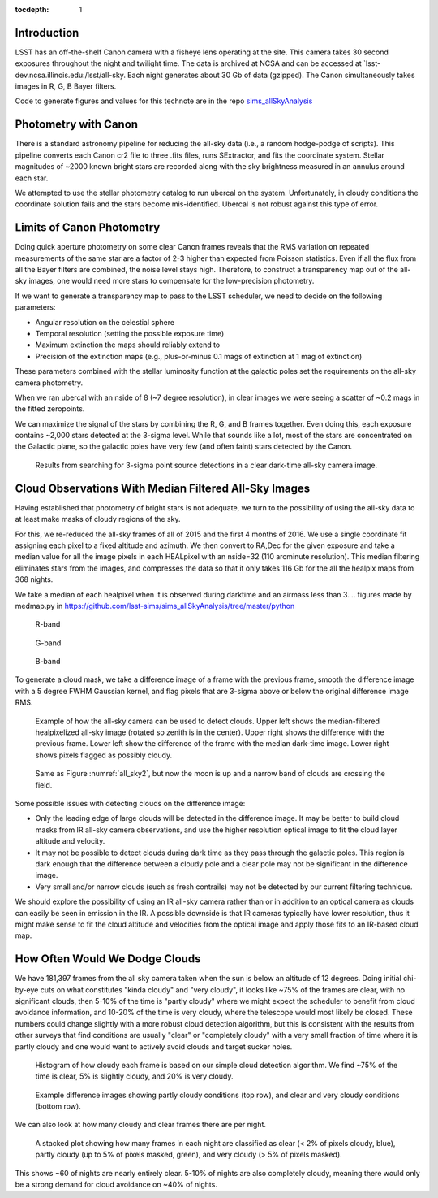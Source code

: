 ..
  Content of technical report.

  See http://docs.lsst.codes/en/latest/development/docs/rst_styleguide.html
  for a guide to reStructuredText writing.

  Do not put the title, authors or other metadata in this document;
  those are automatically added.

  Use the following syntax for sections:

  Sections
  ========

  and

  Subsections
  -----------

  and

  Subsubsections
  ^^^^^^^^^^^^^^

  To add images, add the image file (png, svg or jpeg preferred) to the
  _static/ directory. The reST syntax for adding the image is

  .. figure:: /_static/filename.ext
     :name: fig-label
     :target: http://target.link/url

     Caption text.

   Run: ``make html`` and ``open _build/html/index.html`` to preview your work.
   See the README at https://github.com/lsst-sqre/lsst-report-bootstrap or
   this repo's README for more info.

   Feel free to delete this instructional comment.

:tocdepth: 1

Introduction
============

LSST has an off-the-shelf Canon camera with a fisheye lens operating at the site. This camera takes 30 second exposures throughout the night and twilight time. The data is archived at NCSA and can be accessed at `lsst-dev.ncsa.illinois.edu:/lsst/all-sky.  Each night generates about 30 Gb of data (gzipped).  The Canon simultaneously takes images in R, G, B Bayer filters.

Code to generate figures and values for this technote are in the repo `sims_allSkyAnalysis <https://github.com/lsst-sims/sims_allSkyAnalysis>`_

Photometry with Canon
=====================

There is a standard astronomy pipeline for reducing the all-sky data (i.e., a random hodge-podge of scripts).  This pipeline converts each Canon cr2 file to three .fits files, runs SExtractor, and fits the coordinate system.  Stellar magnitudes of ~2000 known bright stars are recorded along with the sky brightness measured in an annulus around each star.

We attempted to use the stellar photometry catalog to run ubercal on the system.  Unfortunately, in cloudy conditions the coordinate solution fails and the stars become mis-identified. Ubercal is not robust against this type of error.

Limits of Canon Photometry
==========================

Doing quick aperture photometry on some clear Canon frames reveals that the RMS variation on repeated measurements of the same star are a factor of 2-3 higher than expected from Poisson statistics.  Even if all the flux from all the Bayer filters are combined, the noise level stays high.  Therefore, to construct a transparency map out of the all-sky images, one would need more stars to compensate for the low-precision photometry.

If we want to generate a transparency map to pass to the LSST scheduler, we need to decide on the following parameters:

* Angular resolution on the celestial sphere
* Temporal resolution (setting the possible exposure time)
* Maximum extinction the maps should reliably extend to
* Precision of the extinction maps (e.g., plus-or-minus 0.1 mags of extinction at 1 mag of extinction)

These parameters combined with the stellar luminosity function at the galactic poles set the requirements on the all-sky camera photometry.

When we ran ubercal with an nside of 8 (~7 degree resolution), in clear images we were seeing a scatter of ~0.2 mags in the fitted zeropoints.  

We can maximize the signal of the stars by combining the R, G, and B frames together.  Even doing this, each exposure contains ~2,000 stars detected at the 3-sigma level. While that sounds like a lot, most of the stars are concentrated on the Galactic plane, so the galactic poles have very few (and often faint) stars detected by the Canon.  

.. from run_daofind.py in https://github.com/lsst-sims/sims_allSkyAnalysis/tree/master/python
.. figure:: /_static/example_phot.png
   :name: All sky sources
   :scale: 100

   Results from searching for 3-sigma point source detections in a clear dark-time all-sky camera image.  


Cloud Observations With Median Filtered All-Sky Images
======================================================

Having established that photometry of bright stars is not adequate, we turn to the possibility of using the all-sky data to at least make masks of cloudy regions of the sky.

For this, we re-reduced the all-sky frames of all of 2015 and the first 4 months of 2016.  We use a single coordinate fit assigning each pixel to a fixed altitude and azimuth. We then convert to RA,Dec for the given exposure and take a median value for all the image pixels in each HEALpixel with an nside=32 (110 arcminute resolution).  This median filtering eliminates stars from the images, and compresses the data so that it only takes 116 Gb for the all the healpix maps from 368 nights. 

We take a median of each healpixel when it is observed during darktime and an airmass less than 3.  
.. figures made by medmap.py in https://github.com/lsst-sims/sims_allSkyAnalysis/tree/master/python

.. figure:: /_static/median_r.png
   :name: Median R-band dark time all-sky image.
   :scale: 50

   R-band
.. figure:: /_static/median_G.png
   :name: Median G-band dark time all-sky image.
   :scale: 50

   G-band
.. figure:: /_static/median_B.png
   :name: Median B-band dark time all-sky image.
   :scale: 50

   B-band


To generate a cloud mask, we take a difference image of a frame with the previous frame, smooth the difference image with a 5 degree FWHM Gaussian kernel, and flag pixels that are 3-sigma above or below the original difference image RMS.  

.. _all_sky2:
.. figure:: /_static/03720_.png
   :name: all sky 2
   :scale: 100

   Example of how the all-sky camera can be used to detect clouds. Upper left shows the median-filtered healpixelized all-sky image (rotated so zenith is in the center). Upper right shows the difference with the previous frame. Lower left show the difference of the frame with the median dark-time image. Lower right shows pixels flagged as possibly cloudy.
.. figure:: /_static/00429_.png
   :name: all sky 3
   :scale: 100

   Same as Figure :numref:`all_sky2`, but now the moon is up and a narrow band of clouds are crossing the field.


Some possible issues with detecting clouds on the difference image:

* Only the leading edge of large clouds will be detected in the difference image. It may be better to build cloud masks from IR all-sky camera observations, and use the higher resolution optical image to fit the cloud layer altitude and velocity.
* It may not be possible to detect clouds during dark time as they pass through the galactic poles. This region is dark enough that the difference between a cloudy pole and a clear pole may not be significant in the difference image.
* Very small and/or narrow clouds (such as fresh contrails) may not be detected by our current filtering technique.

We should explore the possibility of using an IR all-sky camera rather than or in addition to an optical camera as clouds can easily be seen in emission in the IR. A possible downside is that IR cameras typically have lower resolution, thus it might make sense to fit the cloud altitude and velocities from the optical image and apply those fits to an IR-based cloud map.


How Often Would We Dodge Clouds
===============================

We have 181,397 frames from the all sky camera taken when the sun is below an altitude of 12 degrees.  Doing initial chi-by-eye cuts on what constitutes "kinda cloudy" and "very cloudy", it looks like ~75% of the frames are clear, with no significant clouds, then 5-10% of the time is "partly cloudy" where we might expect the scheduler to benefit from cloud avoidance information, and 10-20% of the time is very cloudy, where the telescope would most likely be closed.  These numbers could change slightly with a more robust cloud detection algorithm, but this is consistent with the results from other surveys that find conditions are usually "clear" or "completely cloudy" with a very small fraction of time where it is partly cloudy and one would want to actively avoid clouds and target sucker holes.

.. figure:: /_static/cloudy_hist.png
   :name: cloudy hist
   :scale: 50

   Histogram of how cloudy each frame is based on our simple cloud detection algorithm.  We find ~75% of the time is clear, 5% is slightly cloudy, and 20% is very cloudy.  

.. figure:: /_static/cloudy_examples.png
   :name: cloudyness examples
   :scale: 100

   Example difference images showing partly cloudy conditions (top row), and clear and very cloudy conditions (bottom row).

We can also look at how many cloudy and clear frames there are per night.

.. figure:: /_static/cloudy_nights.png
   :name: cloudy_nights
   :scale: 100

   A stacked plot showing how many frames in each night are classified as clear (< 2% of pixels cloudy, blue), partly cloudy (up to 5% of pixels masked, green), and very cloudy (> 5% of pixels masked).  

This shows ~60 of nights are nearly entirely clear.  5-10% of nights are also completely cloudy, meaning there would only be a strong demand for cloud avoidance on ~40% of nights.





